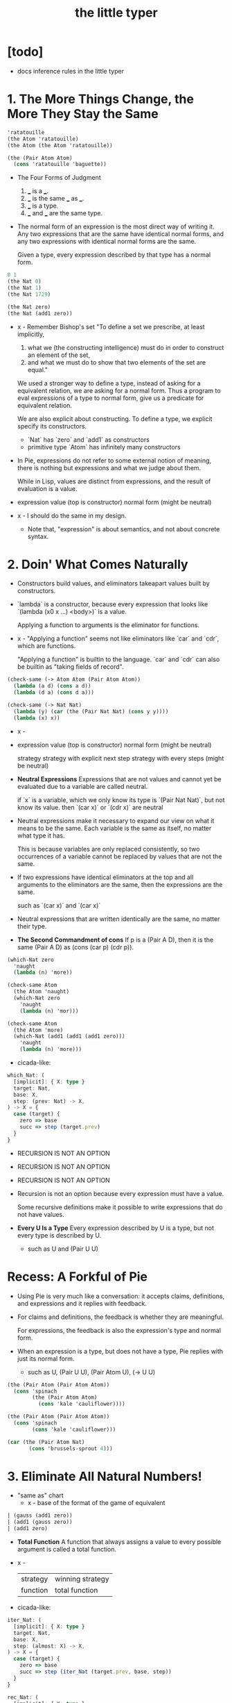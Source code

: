 #+title: the little typer

* [todo]
- docs inference rules in the little typer
* 1. The More Things Change, the More They Stay the Same

  #+begin_src scheme
  'ratatouille
  (the Atom 'ratatouille)
  (the Atom (the Atom 'ratatouille))

  (the (Pair Atom Atom)
    (cons 'ratatouille 'baguette))
  #+end_src

  - The Four Forms of Judgment
    1. ___ is a ___.
    2. ___ is the same ___ as ___.
    3. ___ is a type.
    4. ___ and ___ are the same type.

  - The normal form of an expression
    is the most direct way of writing it.
    Any two expressions that are the same have identical normal forms,
    and any two expressions with identical normal forms are the same.

    Given a type, every expression described by that type has a normal form.

  #+begin_src scheme
  0 1
  (the Nat 0)
  (the Nat 1)
  (the Nat 1729)

  (the Nat zero)
  (the Nat (add1 zero))
  #+end_src

  - x -
    Remember Bishop's set
    "To define a set we prescribe, at least implicitly,
    1. what we (the constructing intelligence) must do
       in order to construct an element of the set,
    2. and what we must do to show that
       two elements of the set are equal."

    We used a stronger way to define a type,
    instead of asking for a equivalent relation,
    we are asking for a normal form.
    Thus a program to eval expressions of a type to normal form,
    give us a predicate for equivalent relation.

    We are also explicit about constructing.
    To define a type, we explicit specify its constructors.
    - `Nat` has `zero` and `add1` as constructors
    - primitive type `Atom` has infinitely many constructors

  - In Pie,
    expressions do not refer to some external notion of meaning,
    there is nothing but expressions
    and what we judge about them.

    While in Lisp, values are distinct from expressions,
    and the result of evaluation is a value.

  - expression
    value (top is constructor)
    normal form (might be neutral)

  - x -
    I should do the same in my design.
    - Note that,
      "expression" is about semantics,
      and not about concrete syntax.

* 2. Doin' What Comes Naturally

  - Constructors build values,
    and eliminators takeapart values built by constructors.

  - `lambda` is a constructor,
    because every expression that looks like
    `(lambda (x0 x ...) <body>)` is a value.

    Applying a function to arguments
    is the eliminator for functions.

  - x -
    "Applying a function" seems not like eliminators like
    `car` and `cdr`, which are functions.

    "Applying a function" is builtin to the language.
    `car` and `cdr` can also be builtin as
    "taking fields of record".

  #+begin_src scheme
  (check-same (-> Atom Atom (Pair Atom Atom))
    (lambda (a d) (cons a d))
    (lambda (d a) (cons d a)))

  (check-same (-> Nat Nat)
    (lambda (y) (car (the (Pair Nat Nat) (cons y y))))
    (lambda (x) x))
  #+end_src

  - x -
  - expression
    value (top is constructor)
    normal form (might be neutral)

    strategy
    strategy with explicit next step
    strategy with every steps (might be neutral)

  - *Neutral Expressions*
    Expressions that are not values
    and cannot yet be evaluated due to a variable
    are called neutral.

    if `x` is a variable,
    which we only know its type is `(Pair Nat Nat)`,
    but not know its value.
    then `(car x)` or `(cdr x)` are neutral

  - Neutral expressions make it necessary to expand our view on
    what it means to be the same.
    Each variable is the same as itself,
    no matter what type it has.

    This is because variables are only replaced consistently,
    so two occurrences of a variable
    cannot be replaced by values that are not the same.

  - If two expressions have identical eliminators at the top
    and all arguments to the eliminators are the same,
    then the expressions are the same.

    such as `(car x)` and `(car x)`

  - Neutral expressions that are written identically
    are the same, no matter their type.

  - *The Second Commandment of cons*
    If p is a (Pair A D),
    then it is the same (Pair A D)
    as (cons (car p) (cdr p)).

  #+begin_src scheme
  (which-Nat zero
    'naught
    (lambda (n) 'more))

  (check-same Atom
    (the Atom 'naught)
    (which-Nat zero
      'naught
      (lambda (n) 'mor)))

  (check-same Atom
    (the Atom 'more)
    (which-Nat (add1 (add1 (add1 zero)))
      'naught
      (lambda (n) 'more)))
  #+end_src

  - cicada-like:

  #+begin_src typescript
  which_Nat: (
    [implicit]: { X: type }
    target: Nat,
    base: X,
    step: (prev: Nat) -> X,
  ) -> X = {
    case (target) {
      zero => base
      succ => step (target.prev)
    }
  }
  #+end_src

  - RECURSION IS NOT AN OPTION
  - RECURSION IS NOT AN OPTION
  - RECURSION IS NOT AN OPTION

  - Recursion is not an option
    because every expression must have a value.

    Some recursive definitions make it possible
    to write expressions that do not have values.

  - *Every U Is a Type*
    Every expression described by U is a type,
    but not every type is described by U.
    - such as U and (Pair U U)

* Recess: A Forkful of Pie

  - Using Pie is very much like a conversation:
    it accepts claims, definitions, and expressions
    and it replies with feedback.

  - For claims and definitions,
    the feedback is whether they are meaningful.

    For expressions,
    the feedback is also the expression's type and normal form.

  - When an expression is a type, but does not have a type,
    Pie replies with just its normal form.
    - such as U, (Pair U U), (Pair Atom U), (-> U U)

  #+begin_src scheme
  (the (Pair Atom (Pair Atom Atom))
    (cons 'spinach
          (the (Pair Atom Atom)
            (cons 'kale 'cauliflower))))

  (the (Pair Atom (Pair Atom Atom))
    (cons 'spinach
          (cons 'kale 'cauliflower)))

  (car (the (Pair Atom Nat)
         (cons 'brussels-sprout 4)))
  #+end_src

* 3. Eliminate All Natural Numbers!

  - "same as" chart
    - x -
      base of the format of the game of equivalent

  #+begin_src scheme
  | (gauss (add1 zero))
  | (add1 (gauss zero))
  | (add1 zero)
  #+end_src

  - *Total Function*
    A function that always assigns a value
    to every possible argument is called a total function.

  - x -
    | strategy | winning strategy |
    | function | total function   |

  - cicada-like:

  #+begin_src typescript
  iter_Nat: (
    [implicit]: { X: type }
    target: Nat,
    base: X,
    step: (almost: X) -> X,
  ) -> X = {
    case (target) {
      zero => base
      succ => step (iter_Nat (target.prev, base, step))
    }
  }

  rec_Nat: (
    [implicit]: { X: type }
    target: Nat,
    base: X,
    step: (prev: Nat, almost: X) -> X,
  ) -> X = {
    case (target) {
      zero => base
      succ => step (
        prev = target.prev,
        almost = rec_Nat (target.prev, base, step),
      )
    }
  }

  step_add: (almost: Nat) -> Nat =
    succ (almost)
  add: (x: Nat, y: Nat) -> Nat =
    iter_Nat (x, y, step_add)

  step_gauss: (prev: Nat, almost: Nat) -> Nat =
    add (succ (prev), almost)
  gauss: (n: Nat) -> Nat =
    rec_Nat (n, zero, step_gauss)
  #+end_src

* 4. Easy as Pie

  #+begin_src typescript
  elim_Pair: (
    A: type,
    D: type,
    X: type,
    p: Pair (A, D),
    f: (A, D) -> X,
  ) -> X = f (p.car, p.cdr)
  #+end_src

* 5. Lists, Lists, and More Lists

  #+begin_src typescript
  rec_List: (
    [implicit]: { E: type, X: type }
    target: List (E),
    base: X,
    step: (car: E, cdr: List (E), almost: X) -> X,
  ) -> X = {
    case (target) {
      nil => base
      cons => step (
        car = target.car,
        cdr = target.cdr,
        almost = rec_List (target.cdr, base, step),
      )
    }
  }
  #+end_src

* 6. Precisely How Many?

  #+begin_src scheme
  (the (Vec Atom 0) vecnil)
  (the (Vec Atom 1) (vec:: 'oyster vecnil))

  (the Atom
    (head (the (Vec Atom 1) (vec:: 'oyster vecnil))))
  (the (Vec Atom 0)
    (tail (the (Vec Atom 1) (vec:: 'oyster vecnil))))
  #+end_src

  - We avoid attempting to define a non-total function
    by using a more specific type
    to rule out unwanted arguments.

  - *Use a More Specific Type*
    Make a function total
    by using a more specific type
    to rule out unwanted arguments.

  - (-> Y X) is sugar for (Pi ([y Y]) X)
    when `y` does not occur in `Y`

* 7. It All Depends On the Motive

  #+begin_src typescript
  ind_Nat: (
    target: Nat,
    motive: (target: Nat) -> type,
    base: motive (zero),
    step: (
      prev: Nat,
      almost: motive (prev),
    ) -> motive (add1 (prev)),
  ) -> motive (target) = {
    case (target) {
      zero => base
      succ => step (
        prev = target.prev,
        almost = ind_Nat (
          target.prev,
          motive,
          base,
          step,
        ),
      )
    }
  }
  #+end_src

  - *Readable Expressions*
    Getting the right answer is worthless
    if we do not know that it is correct.
    Understanding the answer is at least
    as important as having the correct answer.

* Recess: One Piece at a Time

  #+begin_src scheme
  (claim peas
    (Pi ([n Nat])
      (Vec Atom n)))
  (define peas
    (lambda (n)
      (ind-Nat n
        (lambda (k)
          (Vec Atom k))
        TODO
        TODO)))
  #+end_src

* 8. Pick a Number, Any Number

  - Sameness is indeed a judgment.
    But, with a new type constructor,
    types can express a new idea called equality.

    - to write
      "incr and (+ 1) always find the same answer."
      as a type.

  - Creating expressions that capture the ideas
    behind a form of judgment is sometimes called
    internalizing the form of judgment.

  #+begin_src scheme
  (= Atom 'kale 'blackberries)
  #+end_src

  - A more precise way to define neutral expressions
    is to start with the simplest neutral expressions
    and build from there.

  - *Neutral Expressions*
    Variables are neutral,
    unless they refer to definitions,
    because a defined name is the same as its definition.

    Also, if the target of an eliminator expression is neutral,
    then the entire expression is neutral.

  #+begin_src typescript
  cong: (
    [implicit]: {
      X: type,
      Y: type,
      from: X,
      to: X,
    }
    target: eqv_t (X, from, to),
    f: (X) -> Y,
  ) -> eqv_t (Y, f (from), f (to)) = {
    case (target) {
      same => same (f (target.value))
    }
  }
  #+end_src

* 9. Double Your Money, Get Twice as Much

  #+begin_src typescript
  replace: (
    [implicit]: {
      X: type,
      from: X,
      to: X,
    }
    target: eqv_t (X, from, to),
    motive: (X) -> U,
    base: motive (from),
  ) -> motive (to) = {
    // TODO
    // What is the Commandment of `replace` ?
  }
  #+end_src

  - `replace` is used when the type of something nearly fits,
    and the part that doesn't is equal to something
    that would make it fit.

  - `replace` is useful because
    by writing an appropriate motive,
    it can have any type.

  - *Solve Easy Problems First*
    If two functions produce equal results,
    then use the easier one when defining a dependent function,
    and then use `replace` to give it the desired type.

* 10. It Also Depends On the List

  - *Use a Specific Type for Correctness*
    Specific types can rule out foolish definitions.

    - x -
      while specific type express intention

  #+begin_src typescript
  ind_List: (
    [implicit]: { E: type },
    target: List (E),
    motive: (target: List (E)) -> type,
    base: motive (nil),
    step: (
      e: E,
      es: List (E)
      almost: motive (es),
    ) -> motive (list_cons (e, es)),
  ) -> motive (target) = {
    case (target) {
      nil => base
      list_cons => step (
        e = target.e,
        es = target.es,
        almost = ind_List (
          target.es,
          motive,
          base,
          step,
        ),
      )
    }
  }
  #+end_src

* 11. All Lists Are Created Equal

  - These two varieties of arguments to a type constructor,
    that either vary or do not vary, have special names.

    - Those that do not vary,
      such as the entry type in Vec and List,
      are called *parameters*,

    - and those that do vary are called *indices*.

  - Whenever a type constructor has an index,
    the index shows up in the motive for its eliminator,
    and therefore also inthe step.

    - A family of types whose argument is an index
      is sometimes called "an indexed family."

  #+begin_src typescript
  ind_Vec: (
    [implicit]: { E: type },
    n: Nat,
    target: Vec (E, n),
    motive: (
      k: Nat,
      target: Vec (E, k),
    ) -> type,
    base: motive (zero, vec_nil),
    step: (
      k: Nat,
      head: E,
      tail: Vec (E, k),
      almost: motive (k, tail),
    ) -> motive (succ (k), vec_cons (head, tail)),
  ) -> motive (n, target) = {
    case (target) {
      vec_nil => base
      vec_cons => step (
        k = n.prev,
        head = target.head,
        tail = target.tail,
        almost = ind_Vec (
          n.prev,
          target.tail,
          motive,
          base,
          step,
        ),
      )
    }
  }
  #+end_src

  - When writing a Curried motive, base, or step,
    it pays to carefully consider the order of arguments.

  - Thus far, we have used more specific types
    to rule out foolish definitions.
    Another way to rule out foolish definitions
    is to prove that they are not foolish.

    - Sometimes,
      using a more specific type is called an *intrinsic* proof.
      Similarly, using a separate proof is called *extrinsic*.

  - x -
    when proving things like `step-list->vec->list=`
    the insight lies in the `same-as` chart of equivalence,
    (such as, "observation about `+`"
    and "observation about `list->vec`")
    while the prover often does not provide such features.

    - although a prover can be interactive,
      but since the interaction is not recorded,
      the whole point of formalization is missed.

    - in a better prover, we must
      not mimic the obscure variable names that mathematician use,
      but capture the essence of reasoning of mathematician.

    - for example,
      when proving equivalence, we could make it more intuitive
      to reduce the equivalent to smaller one.

  #+begin_src scheme
  (-> (= (List E)
        es
        (vec->list E (length E es) (list->vec E es)))
      (= (List E)
        (:: e es)
        (vec->list E (length E (:: e es)) (list->vec E (:: e es)))))

  ;; working from the succedent of the step
  (= (List E)
    (:: e es)
    (vec->list E (length E (:: e es)) (list->vec E (:: e es))))
  ;; ==>
  (= (List E)
    (:: e es)
    (vec->list E (add1 (length E es)) (vec:: e (list->vec E es))))
  ;; ==>
  (= (List E)
    (:: e es)
    (vec->list E (add1 (length E es)) (vec:: e (list->vec E es))))

  ;; we will need the above to equal
  (= (List E)
    (:: e es)
    (:: e (vec->list E (length E es) (list->vec E es))))
  #+end_src

  - *When in Doubt, Evaluate*
    Gain insight by finding the values of expressions in types
    and working out examples in "same-as" charts.

  - Note that,
    `step-list->vec->list=` does not uniquely determine
    the definitions of `list->vec` and `vec->list`.

* 12. Even Numbers Can Be Odd

  - Although two functions always return the same answer,
    sometimes one of them is easier to use
    because it more quickly becomes a value.

    In particular, `+` and thus `twice`
    leave an `add1` on the second argument,
    while `double` puts both `add1`s at the top immediately.

  - *Carefully Choose Definitions*
    Carefully-chosen definitions can greatly simplify later proofs.

* 13. Even Haf a Baker's Dozen

* 14. There's Safety in Numbers
* 15. Imagine That ..
* 16. If It's All the Same to You
* A. The Way Forward

*** A Universe Hierarchy

*** Inductive Datatypes

*** Recursive Functions with Pattern Matching

    - The basic principle of eliminators is that
      for each constructor, we need to explain
      what must be done to satisfy the motive
      using the information inside the constructor.

*** Implicit Arguments

*** Proof Tactics

* B. Rules Are Made to Be Spoken

*** Intro

    - When implementing dependent types,
      there are two questions to be answered:
      when to check for sameness,
      and how to check for sameness.

    - Our implementation of Pie
      uses bidirectional type checking
      (described in the section "Forms of Judgment")
      to decide when,
      and normalization by evaluation
      (described in the section "Normalization")
      as the technique for checking sameness.

*** Forms of Judgment

    - x -
      "Forms of Judgment (with output after `~>`)"
      are implemented as functions.

      Forms specify the type of functions,
      and inference rules specify the body of functions.

      an inference rule is
      a piece of function body written reversely,

      which might be viewed as
      an abstract method of an abstract class
      implemented by many concrete methods of concrete classes.

    - x -
      "Forms of Judgment (without output)"
      are implemented as predicates which can success or fail.

      in a practical implementation,
      we must return error report when fail.

    - When reading the rules as an algorithm,
      each form of judgment should be implemented as a function.

      |            | Input        | Output       |
      |------------+--------------+--------------|
      | Conclusion | Pattern      | Construction |
      | Premise    | Construction | Pattern      |

      - When an expression occurs in input position
        in the conclusion of an inference rule,
        it should be read as a pattern to be matched against the input.

      - When it is in output position,
        it should be read as
        constructing the result of the algorithm.

      - When an expression occurs in an input position in a premise,
        it represents input being constructed for a recursive call,

      - and when it occurs in the output position in a premise,
        it represents a pattern to be matched
        against the result returned from the recursive call.

    - When matching against a concrete expression in a rule,
      the algorithm must reduce the expression enough
      so that if it doesn't match,
      further reduction cannot make it match.

      Finding a neutral expression
      or a value that is the same as
      the expression being examined is sufficient.

      - x -
        by "the same as" we mean definitional equality.

*** Normalization

    - The process of checking whether the judgments
      ctx :- c1 = c2 type
      ctx :- c1 = c2 : ct
      are believable, is called *conversion checking*.

    - To check for conversion,
      the Pie implementation uses a technique called
      normalization by evaluation or NbE for short.

    - The essence of NbE is to define a notion of value
      that represents only the normal forms of the language,
      and then write an interpreter
      from Core Pie syntax into these values.

    - Then, the value's type is analyzed to determine
      what the normal form should look like,
      and the value itself is converted back into syntax.

      Converting a value into its normal form
      is called *reading back* the normal form from the value.

*** [todo] The Rules
